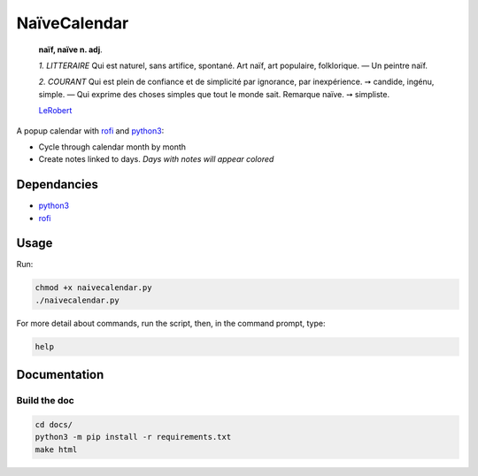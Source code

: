 =============
NaïveCalendar
=============

    **naïf, naïve n. adj**.

    `1.` *LITTERAIRE* Qui est naturel, sans artifice, spontané. Art naïf, art populaire, folklorique. —  Un peintre naïf.

    `2.` *COURANT* Qui est plein de confiance et de simplicité par ignorance, par inexpérience. ➙ candide, ingénu, simple. —  Qui exprime des choses simples que tout le monde sait. Remarque naïve. ➙ simpliste.

    LeRobert_

.. image:: https://img.shields.io/badge/Source-git-success
    :target: https://framagit.org/Daguhh/naivecalendar

.. image:: https://img.shields.io/badge/Download-script-yellow
   :target: https://framagit.org/Daguhh/naivecalendar/-/raw/master/naivecalendar/naivecalendar.py?inline=false

A popup calendar with rofi_ and python3_:

* Cycle through calendar month by month
* Create notes linked to days. *Days with notes will appear colored*

.. image:: https://framagit.org/Daguhh/naivecalendar/-/raw/master/naivecalendar_screenshot.png 
    :width: 200 px
    :align: center

Dependancies
-----------

* python3_
* rofi_

Usage
-----

Run: 

.. code::

    chmod +x naivecalendar.py
    ./naivecalendar.py 

For more detail about commands, run the script, then, in the command prompt, type: 

.. code::

   help

Documentation
-------------

Build the doc
^^^^^^^^^^^^^

.. code::

   cd docs/
   python3 -m pip install -r requirements.txt
   make html


.. _LeRobert: https://dictionnaire.lerobert.com/definition/naif
.. _rofi: https://github.com/davatorium/rofi
.. _python3: https://www.python.org/
